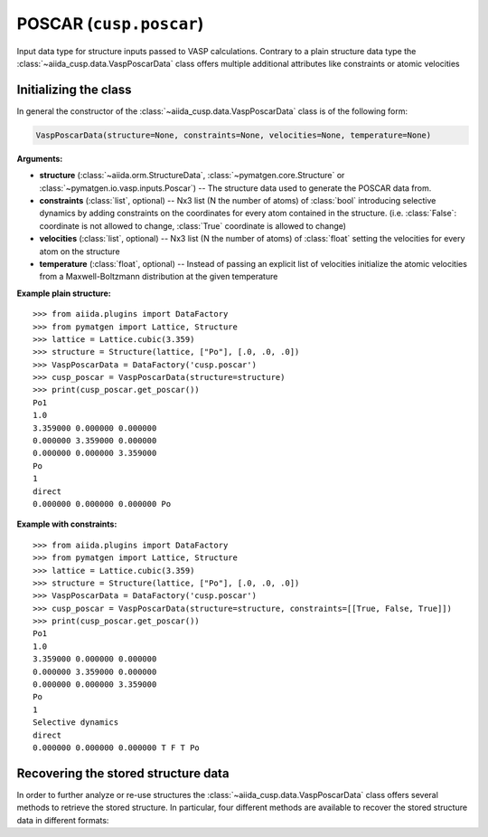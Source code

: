 .. _user-guide-datatypes-inputs-poscar:

POSCAR (``cusp.poscar``)
------------------------

Input data type for structure inputs passed to VASP calculations.
Contrary to a plain structure data type the :class:`~aiida_cusp.data.VaspPoscarData` class offers multiple additional attributes like constraints or atomic velocities

.. _user-guide-datatypes-inputs-poscar-initializing:

Initializing  the class
^^^^^^^^^^^^^^^^^^^^^^^

In general the constructor of the :class:`~aiida_cusp.data.VaspPoscarData` class is of the following form:

.. code-block:: python

   VaspPoscarData(structure=None, constraints=None, velocities=None, temperature=None)

**Arguments:**

* **structure** (:class:`~aiida.orm.StructureData`, :class:`~pymatgen.core.Structure` or :class:`~pymatgen.io.vasp.inputs.Poscar`) --
  The structure data used to generate the POSCAR data from.
* **constraints** (:class:`list`, optional) --
  Nx3 list (N the number of atoms) of :class:`bool` introducing selective dynamics by adding constraints on the coordinates for every atom contained in the structure.
  (i.e. :class:`False`: coordinate is not allowed to change, :class:`True` coordinate is allowed to change)
* **velocities** (:class:`list`, optional) --
  Nx3 list (N the number of atoms) of :class:`float` setting the velocities for every atom on the structure
* **temperature** (:class:`float`, optional) --
  Instead of passing an explicit list of velocities initialize the atomic velocities from a Maxwell-Boltzmann distribution at the given temperature

**Example plain structure:** ::

  >>> from aiida.plugins import DataFactory
  >>> from pymatgen import Lattice, Structure
  >>> lattice = Lattice.cubic(3.359)
  >>> structure = Structure(lattice, ["Po"], [.0, .0, .0])
  >>> VaspPoscarData = DataFactory('cusp.poscar')
  >>> cusp_poscar = VaspPoscarData(structure=structure)
  >>> print(cusp_poscar.get_poscar())
  Po1
  1.0
  3.359000 0.000000 0.000000
  0.000000 3.359000 0.000000
  0.000000 0.000000 3.359000
  Po
  1
  direct
  0.000000 0.000000 0.000000 Po


**Example with constraints:** ::

  >>> from aiida.plugins import DataFactory
  >>> from pymatgen import Lattice, Structure
  >>> lattice = Lattice.cubic(3.359)
  >>> structure = Structure(lattice, ["Po"], [.0, .0, .0])
  >>> VaspPoscarData = DataFactory('cusp.poscar')
  >>> cusp_poscar = VaspPoscarData(structure=structure, constraints=[[True, False, True]])
  >>> print(cusp_poscar.get_poscar())
  Po1
  1.0
  3.359000 0.000000 0.000000
  0.000000 3.359000 0.000000
  0.000000 0.000000 3.359000
  Po
  1
  Selective dynamics
  direct
  0.000000 0.000000 0.000000 T F T Po

.. _user-guide-datatypes-inputs-poscar-recovering-data:

Recovering the stored structure data
^^^^^^^^^^^^^^^^^^^^^^^^^^^^^^^^^^^^

In order to further analyze or re-use structures the :class:`~aiida_cusp.data.VaspPoscarData` class offers several methods to retrieve the stored structure.
In particular, four different methods are available to recover the stored structure data in different formats:

.. automethod:: aiida_cusp.data.VaspPoscarData.get_poscar
   :noindex:

.. automethod:: aiida_cusp.data.VaspPoscarData.get_structure
   :noindex:

.. automethod:: aiida_cusp.data.VaspPoscarData.get_atoms
   :noindex:

.. automethod:: aiida_cusp.data.VaspPoscarData.get_aiida_structure
   :noindex:
